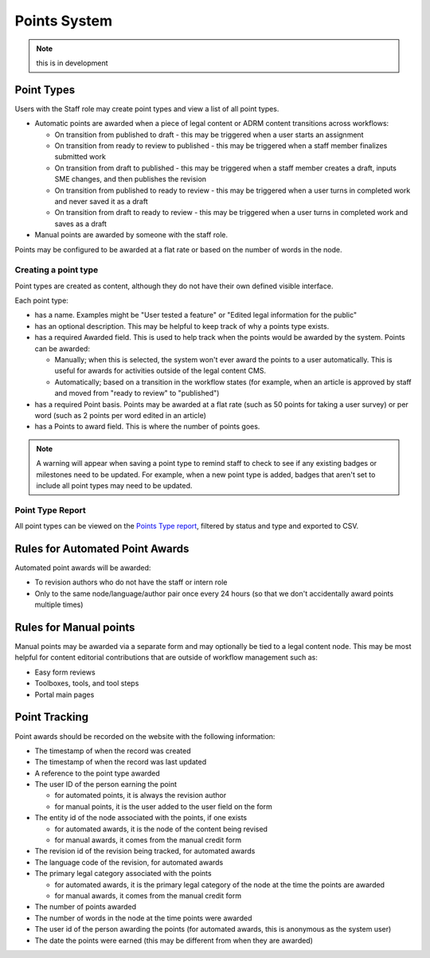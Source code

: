 ===============================
Points System
===============================

.. note:: this is in development

Point Types
==============

Users with the Staff role may create point types and view a list of all point types.

* Automatic points are awarded when a piece of legal content or ADRM content transitions across workflows:

  * On transition from published to draft - this may be triggered when a user starts an assignment
  * On transition from ready to review to published - this may be triggered when a staff member finalizes submitted work
  * On transition from draft to published - this may be triggered when a staff member creates a draft, inputs SME changes, and then publishes the revision
  * On transition from published to ready to review - this may be triggered when a user turns in completed work and never saved it as a draft
  * On transition from draft to ready to review - this may be triggered when a user turns in completed work and saves as a draft
  
* Manual points are awarded by someone with the staff role. 

Points may be configured to be awarded at a flat rate or based on the number of words in the node. 

Creating a point type
-----------------------
Point types are created as content, although they do not have their own defined visible interface.

.. image:: ../assets/cms-lcv-add-points-form.png

Each point type:

* has a name.  Examples might be "User tested a feature" or "Edited legal information for the public"
* has an optional description.  This may be helpful to keep track of why a points type exists.
* has a required Awarded field.  This is used to help track when the points would be awarded by the system.  Points can be awarded:

  * Manually; when this is selected, the system won't ever award the points to a user automatically.  This is useful for awards for activities outside of the legal content CMS.
  * Automatically; based on a transition in the workflow states (for example, when an article is approved by staff and moved from "ready to review" to "published")
  
* has a required Point basis.  Points may be awarded at a flat rate (such as 50 points for taking a user survey) or per word (such as 2 points per word edited in an article)
* has a Points to award field.  This is where the number of points goes.  

.. todo:: Block point types from being indexed by robots.txt.

.. note:: A warning will appear when saving a point type to remind staff to check to see if any existing badges or milestones need to be updated.  For example, when a new point type is added, badges that aren't set to include all point types may need to be updated.  

Point Type Report
-------------------

All point types can be viewed on the `Points Type report <https://www.illinoislegalaid.org/admin/content/gamification/point-types>`_, filtered by status and type and exported to CSV.

.. image:: ../assets/points-type-report.png

Rules for Automated Point Awards
==================================

Automated point awards will be awarded:

* To revision authors who do not have the staff or intern role
* Only to the same node/language/author pair once every 24 hours (so that we don't accidentally award points multiple times)


Rules for Manual points 
=================================

Manual points may be awarded via a separate form and may optionally be tied to a legal content node.  This may be most helpful for content editorial contributions that are outside of workflow management such as:

* Easy form reviews
* Toolboxes, tools, and tool steps
* Portal main pages

Point Tracking
=================

Point awards should be recorded on the website with the following information:

* The timestamp of when the record was created
* The timestamp of when the record was last updated
* A reference to the point type awarded
* The user ID of the person earning the point

  * for automated points, it is always the revision author
  * for manual points, it is the user added to the user field on the form
  
* The entity id of the node associated with the points, if one exists 

  * for automated awards, it is the node of the content being revised
  * for manual awards, it comes from the manual credit form  

* The revision id of the revision being tracked, for automated awards 
* The language code of the revision, for automated awards 
* The primary legal category associated with the points

  * for automated awards, it is the primary legal category of the node at the time the points are awarded
  * for manual awards, it comes from the manual credit form
  
* The number of points awarded
* The number of words in the node at the time points were awarded
* The user id of the person awarding the points (for automated awards, this is anonymous as the system user)
* The date the points were earned (this may be different from when they are awarded)




  
  



